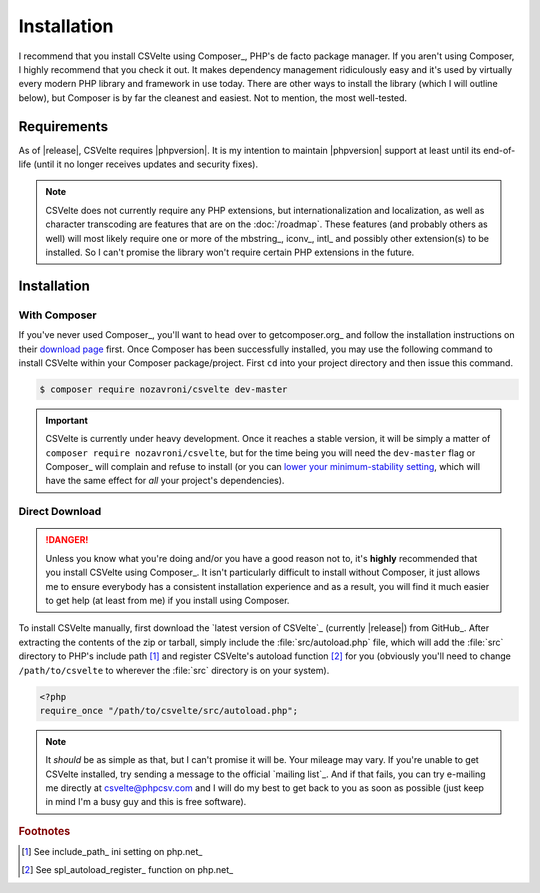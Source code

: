 ============
Installation
============

.. todo::

    **Issue #109**

    * Need to document the use of exceptions in CSVelte in general
    * Need to unit test exception use in CSVelte in general (assertion methods and the like)
    * Do some research and find out how modern PHP library developers handle dependency management for direct download/non-composer users

I recommend that you install CSVelte using Composer_, PHP's de facto package manager. If you aren't using Composer, I highly recommend that you check it out. It makes dependency management ridiculously easy and it's used by virtually every modern PHP library and framework in use today. There are other ways to install the library (which I will outline below), but Composer is by far the cleanest and easiest. Not to mention, the most well-tested.

Requirements
------------

As of |release|, CSVelte requires |phpversion|. It is my intention to maintain |phpversion| support at least until its end-of-life (until it no longer receives updates and security fixes).

.. note::

    CSVelte does not currently require any PHP extensions, but internationalization and localization, as well as character transcoding are features that are on the :doc:`/roadmap`. These features (and probably others as well) will most likely require one or more of the mbstring_, iconv_, intl_ and possibly other extension(s) to be installed. So I can't promise the library won't require certain PHP extensions in the future.

Installation
------------

With Composer
^^^^^^^^^^^^^

If you've never used Composer_, you'll want to head over to getcomposer.org_ and follow the installation instructions on their `download page`_ first. Once Composer has been successfully installed, you may use the following command to install CSVelte within your Composer package/project. First ``cd`` into your project directory and then issue this command.

.. code-block:: bash

    $ composer require nozavroni/csvelte dev-master

.. important::

    CSVelte is currently under heavy development. Once it reaches a stable version, it will be simply a matter of ``composer require nozavroni/csvelte``, but for the time being you will need the ``dev-master`` flag or Composer_ will complain and refuse to install (or you can `lower your minimum-stability setting`_, which will have the same effect for *all* your project's dependencies).

Direct Download
^^^^^^^^^^^^^^^

.. danger::

    Unless you know what you're doing and/or you have a good reason not to, it's **highly** recommended that you install CSVelte using Composer_. It isn't particularly difficult to install without Composer, it just allows me to ensure everybody has a consistent installation experience and as a result, you will find it much easier to get help (at least from me) if you install using Composer.

.. todo::

    * Change convention for release tag names to include "CSVelte-" before the version number so that the download links don't look like the one above. So when I release v0.2 it should be tagged as "CSVelte-v0.2" or "csvelte-v0.2".
    * Look into PSR-4 for autoloading. According to a book I was just reading, PSR-4 eliminates the need for me to register an autoload function. See what this is all about...
    * Look into the other PSRs and see if any of them might benefit you as well (after looking through them, PSR-7 and PSR-17 were both very interesting - see GitHub issue #107)

To install CSVelte manually, first download the `latest version of CSVelte`_ (currently |release|) from GitHub_. After extracting the contents of the zip or tarball, simply include the :file:`src/autoload.php` file, which will add the :file:`src` directory to PHP's include path [#]_ and register CSVelte's autoload function [#]_ for you (obviously you'll need to change ``/path/to/csvelte`` to wherever the :file:`src` directory is on your system).

.. code-block:: php

    <?php
    require_once "/path/to/csvelte/src/autoload.php";

.. note::

    It *should* be as simple as that, but I can't promise it will be. Your mileage may vary. If you're unable to get CSVelte installed, try sending a message to the official `mailing list`_. And if that fails, you can try e-mailing me directly at csvelte@phpcsv.com and I will do my best to get back to you as soon as possible (just keep in mind I'm a busy guy and this is free software).

.. _download page: https://getcomposer.org/download/
.. _lower your minimum-stability setting: https://getcomposer.org/doc/04-schema.md#minimum-stability

.. rubric:: Footnotes

.. [#] See include_path_ ini setting on php.net_
.. [#] See spl_autoload_register_ function on php.net_
